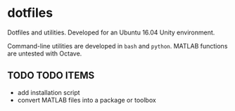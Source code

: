 * dotfiles

Dotfiles and utilities. Developed for an Ubuntu 16.04 Unity environment.

Command-line utilities are developed in ~bash~ and ~python~. MATLAB functions are untested with Octave.

** TODO TODO ITEMS

+ add installation script
+ convert MATLAB files into a package or toolbox
